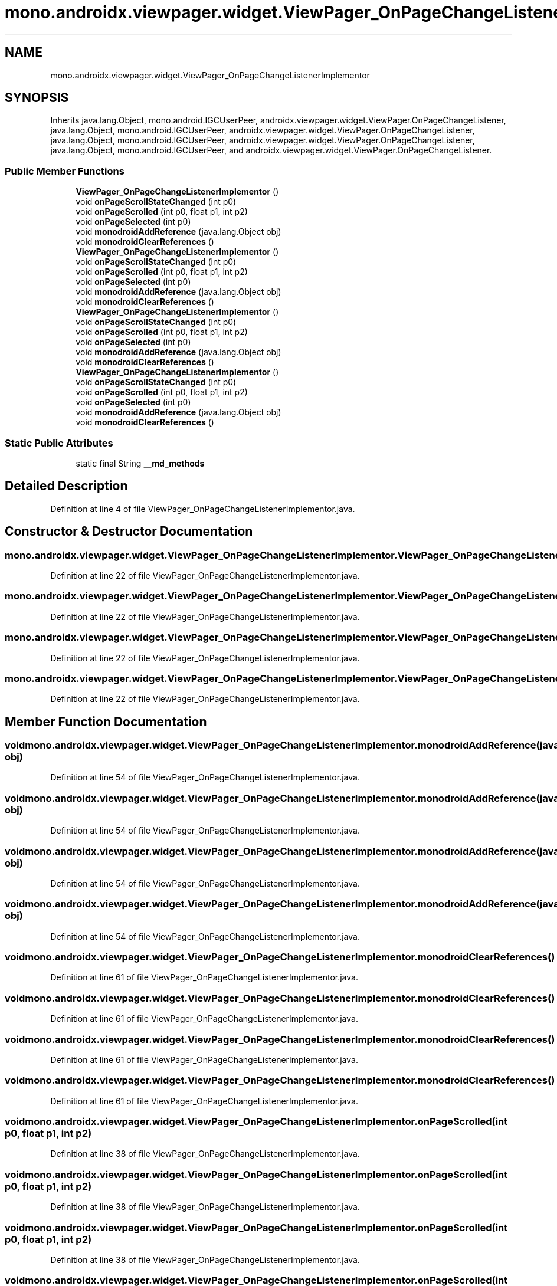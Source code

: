 .TH "mono.androidx.viewpager.widget.ViewPager_OnPageChangeListenerImplementor" 3 "Thu Apr 29 2021" "Version 1.0" "Green Quake" \" -*- nroff -*-
.ad l
.nh
.SH NAME
mono.androidx.viewpager.widget.ViewPager_OnPageChangeListenerImplementor
.SH SYNOPSIS
.br
.PP
.PP
Inherits java\&.lang\&.Object, mono\&.android\&.IGCUserPeer, androidx\&.viewpager\&.widget\&.ViewPager\&.OnPageChangeListener, java\&.lang\&.Object, mono\&.android\&.IGCUserPeer, androidx\&.viewpager\&.widget\&.ViewPager\&.OnPageChangeListener, java\&.lang\&.Object, mono\&.android\&.IGCUserPeer, androidx\&.viewpager\&.widget\&.ViewPager\&.OnPageChangeListener, java\&.lang\&.Object, mono\&.android\&.IGCUserPeer, and androidx\&.viewpager\&.widget\&.ViewPager\&.OnPageChangeListener\&.
.SS "Public Member Functions"

.in +1c
.ti -1c
.RI "\fBViewPager_OnPageChangeListenerImplementor\fP ()"
.br
.ti -1c
.RI "void \fBonPageScrollStateChanged\fP (int p0)"
.br
.ti -1c
.RI "void \fBonPageScrolled\fP (int p0, float p1, int p2)"
.br
.ti -1c
.RI "void \fBonPageSelected\fP (int p0)"
.br
.ti -1c
.RI "void \fBmonodroidAddReference\fP (java\&.lang\&.Object obj)"
.br
.ti -1c
.RI "void \fBmonodroidClearReferences\fP ()"
.br
.ti -1c
.RI "\fBViewPager_OnPageChangeListenerImplementor\fP ()"
.br
.ti -1c
.RI "void \fBonPageScrollStateChanged\fP (int p0)"
.br
.ti -1c
.RI "void \fBonPageScrolled\fP (int p0, float p1, int p2)"
.br
.ti -1c
.RI "void \fBonPageSelected\fP (int p0)"
.br
.ti -1c
.RI "void \fBmonodroidAddReference\fP (java\&.lang\&.Object obj)"
.br
.ti -1c
.RI "void \fBmonodroidClearReferences\fP ()"
.br
.ti -1c
.RI "\fBViewPager_OnPageChangeListenerImplementor\fP ()"
.br
.ti -1c
.RI "void \fBonPageScrollStateChanged\fP (int p0)"
.br
.ti -1c
.RI "void \fBonPageScrolled\fP (int p0, float p1, int p2)"
.br
.ti -1c
.RI "void \fBonPageSelected\fP (int p0)"
.br
.ti -1c
.RI "void \fBmonodroidAddReference\fP (java\&.lang\&.Object obj)"
.br
.ti -1c
.RI "void \fBmonodroidClearReferences\fP ()"
.br
.ti -1c
.RI "\fBViewPager_OnPageChangeListenerImplementor\fP ()"
.br
.ti -1c
.RI "void \fBonPageScrollStateChanged\fP (int p0)"
.br
.ti -1c
.RI "void \fBonPageScrolled\fP (int p0, float p1, int p2)"
.br
.ti -1c
.RI "void \fBonPageSelected\fP (int p0)"
.br
.ti -1c
.RI "void \fBmonodroidAddReference\fP (java\&.lang\&.Object obj)"
.br
.ti -1c
.RI "void \fBmonodroidClearReferences\fP ()"
.br
.in -1c
.SS "Static Public Attributes"

.in +1c
.ti -1c
.RI "static final String \fB__md_methods\fP"
.br
.in -1c
.SH "Detailed Description"
.PP 
Definition at line 4 of file ViewPager_OnPageChangeListenerImplementor\&.java\&.
.SH "Constructor & Destructor Documentation"
.PP 
.SS "mono\&.androidx\&.viewpager\&.widget\&.ViewPager_OnPageChangeListenerImplementor\&.ViewPager_OnPageChangeListenerImplementor ()"

.PP
Definition at line 22 of file ViewPager_OnPageChangeListenerImplementor\&.java\&.
.SS "mono\&.androidx\&.viewpager\&.widget\&.ViewPager_OnPageChangeListenerImplementor\&.ViewPager_OnPageChangeListenerImplementor ()"

.PP
Definition at line 22 of file ViewPager_OnPageChangeListenerImplementor\&.java\&.
.SS "mono\&.androidx\&.viewpager\&.widget\&.ViewPager_OnPageChangeListenerImplementor\&.ViewPager_OnPageChangeListenerImplementor ()"

.PP
Definition at line 22 of file ViewPager_OnPageChangeListenerImplementor\&.java\&.
.SS "mono\&.androidx\&.viewpager\&.widget\&.ViewPager_OnPageChangeListenerImplementor\&.ViewPager_OnPageChangeListenerImplementor ()"

.PP
Definition at line 22 of file ViewPager_OnPageChangeListenerImplementor\&.java\&.
.SH "Member Function Documentation"
.PP 
.SS "void mono\&.androidx\&.viewpager\&.widget\&.ViewPager_OnPageChangeListenerImplementor\&.monodroidAddReference (java\&.lang\&.Object obj)"

.PP
Definition at line 54 of file ViewPager_OnPageChangeListenerImplementor\&.java\&.
.SS "void mono\&.androidx\&.viewpager\&.widget\&.ViewPager_OnPageChangeListenerImplementor\&.monodroidAddReference (java\&.lang\&.Object obj)"

.PP
Definition at line 54 of file ViewPager_OnPageChangeListenerImplementor\&.java\&.
.SS "void mono\&.androidx\&.viewpager\&.widget\&.ViewPager_OnPageChangeListenerImplementor\&.monodroidAddReference (java\&.lang\&.Object obj)"

.PP
Definition at line 54 of file ViewPager_OnPageChangeListenerImplementor\&.java\&.
.SS "void mono\&.androidx\&.viewpager\&.widget\&.ViewPager_OnPageChangeListenerImplementor\&.monodroidAddReference (java\&.lang\&.Object obj)"

.PP
Definition at line 54 of file ViewPager_OnPageChangeListenerImplementor\&.java\&.
.SS "void mono\&.androidx\&.viewpager\&.widget\&.ViewPager_OnPageChangeListenerImplementor\&.monodroidClearReferences ()"

.PP
Definition at line 61 of file ViewPager_OnPageChangeListenerImplementor\&.java\&.
.SS "void mono\&.androidx\&.viewpager\&.widget\&.ViewPager_OnPageChangeListenerImplementor\&.monodroidClearReferences ()"

.PP
Definition at line 61 of file ViewPager_OnPageChangeListenerImplementor\&.java\&.
.SS "void mono\&.androidx\&.viewpager\&.widget\&.ViewPager_OnPageChangeListenerImplementor\&.monodroidClearReferences ()"

.PP
Definition at line 61 of file ViewPager_OnPageChangeListenerImplementor\&.java\&.
.SS "void mono\&.androidx\&.viewpager\&.widget\&.ViewPager_OnPageChangeListenerImplementor\&.monodroidClearReferences ()"

.PP
Definition at line 61 of file ViewPager_OnPageChangeListenerImplementor\&.java\&.
.SS "void mono\&.androidx\&.viewpager\&.widget\&.ViewPager_OnPageChangeListenerImplementor\&.onPageScrolled (int p0, float p1, int p2)"

.PP
Definition at line 38 of file ViewPager_OnPageChangeListenerImplementor\&.java\&.
.SS "void mono\&.androidx\&.viewpager\&.widget\&.ViewPager_OnPageChangeListenerImplementor\&.onPageScrolled (int p0, float p1, int p2)"

.PP
Definition at line 38 of file ViewPager_OnPageChangeListenerImplementor\&.java\&.
.SS "void mono\&.androidx\&.viewpager\&.widget\&.ViewPager_OnPageChangeListenerImplementor\&.onPageScrolled (int p0, float p1, int p2)"

.PP
Definition at line 38 of file ViewPager_OnPageChangeListenerImplementor\&.java\&.
.SS "void mono\&.androidx\&.viewpager\&.widget\&.ViewPager_OnPageChangeListenerImplementor\&.onPageScrolled (int p0, float p1, int p2)"

.PP
Definition at line 38 of file ViewPager_OnPageChangeListenerImplementor\&.java\&.
.SS "void mono\&.androidx\&.viewpager\&.widget\&.ViewPager_OnPageChangeListenerImplementor\&.onPageScrollStateChanged (int p0)"

.PP
Definition at line 30 of file ViewPager_OnPageChangeListenerImplementor\&.java\&.
.SS "void mono\&.androidx\&.viewpager\&.widget\&.ViewPager_OnPageChangeListenerImplementor\&.onPageScrollStateChanged (int p0)"

.PP
Definition at line 30 of file ViewPager_OnPageChangeListenerImplementor\&.java\&.
.SS "void mono\&.androidx\&.viewpager\&.widget\&.ViewPager_OnPageChangeListenerImplementor\&.onPageScrollStateChanged (int p0)"

.PP
Definition at line 30 of file ViewPager_OnPageChangeListenerImplementor\&.java\&.
.SS "void mono\&.androidx\&.viewpager\&.widget\&.ViewPager_OnPageChangeListenerImplementor\&.onPageScrollStateChanged (int p0)"

.PP
Definition at line 30 of file ViewPager_OnPageChangeListenerImplementor\&.java\&.
.SS "void mono\&.androidx\&.viewpager\&.widget\&.ViewPager_OnPageChangeListenerImplementor\&.onPageSelected (int p0)"

.PP
Definition at line 46 of file ViewPager_OnPageChangeListenerImplementor\&.java\&.
.SS "void mono\&.androidx\&.viewpager\&.widget\&.ViewPager_OnPageChangeListenerImplementor\&.onPageSelected (int p0)"

.PP
Definition at line 46 of file ViewPager_OnPageChangeListenerImplementor\&.java\&.
.SS "void mono\&.androidx\&.viewpager\&.widget\&.ViewPager_OnPageChangeListenerImplementor\&.onPageSelected (int p0)"

.PP
Definition at line 46 of file ViewPager_OnPageChangeListenerImplementor\&.java\&.
.SS "void mono\&.androidx\&.viewpager\&.widget\&.ViewPager_OnPageChangeListenerImplementor\&.onPageSelected (int p0)"

.PP
Definition at line 46 of file ViewPager_OnPageChangeListenerImplementor\&.java\&.
.SH "Member Data Documentation"
.PP 
.SS "static final String mono\&.androidx\&.viewpager\&.widget\&.ViewPager_OnPageChangeListenerImplementor\&.__md_methods\fC [static]\fP"
@hide 
.PP
Definition at line 11 of file ViewPager_OnPageChangeListenerImplementor\&.java\&.

.SH "Author"
.PP 
Generated automatically by Doxygen for Green Quake from the source code\&.
